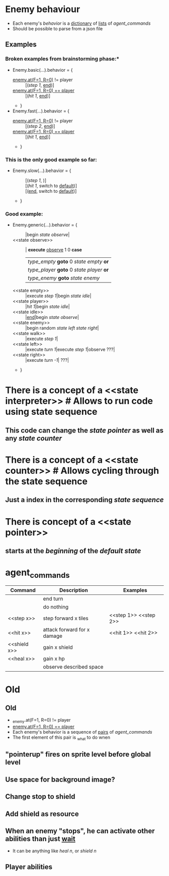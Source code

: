 * Enemy behaviour
- Each enemy's [[behavior]] is a _dictionary_ of _lists_ of [[agent_commands]]
- Should be possible to parse from a json file
** Examples
*** Broken examples from brainstorming phase:*
- Enemy.basic(...).behavior = {
  + _enemy.at(F=1, R=0)_ != player :: [([[step 1]], [[end]])]
  + _enemy.at(F=1, R=0) == player_ :: [([[hit 1]], [[end]])]
  + }
- Enemy.fast(...).behavior = {
  + _enemy.at(F=1, R=0)_ != player :: [([[step 2]], [[end]])]
  + _enemy.at(F=1, R=0) == player_ :: [([[hit 1]], [[end]])]
  + }
*** This is the only good example so far:
- Enemy.slow(...).behavior = {
  + <<default>> :: [([[step 1]], )]
  + <<battle>> :: [([[hit 1]], switch to [[default]])]
  + <<stop>> :: [([[end]], switch to [[default]])]
  + }
*** Good example: 
- Enemy.generic(...).behavior = {
  + <<defalut>> :: |begin [[state observe]]|
  + <<state observe>> :: | *execute* [[observe]] 1 0 *case*
                         | [[type_empty]] *goto* 0 [[state empty]] *or*
                         | [[type_player]] *goto* 0 [[state player]] *or*
                         | [[type_enemy]] *goto* [[state enemy]]  |  *# Here goto means goto previous, goto 0 means go to start*
  + <<state empty>> :: |execute [[step 1]]|begin [[state idle]]|
  + <<state player>> :: |[[hit 1]]|begin [[state idle]]|
  + <<state idle>> :: |[[end]]|begin [[state observe]]|
  + <<state enemy>> :: |begin random [[state left]] [[state right]]|
  + <<state walk>> :: |execute [[step 1]]|
  + <<state left>> :: |execute [[turn 1]]|execute [[step 1]]|observe ???|
  + <<state right>> :: |execute [[turn -1]]| ???|
  + }

* There is a concept of a <<state interpreter>> *# Allows to run code using state sequence*
** This code can change the [[state pointer]] as well as any [[state counter]]
* There is a concept of a <<state counter>> *# Allows cycling through the state sequence*
** Just a index in the corresponding [[state sequence]] 
* There is concept of a <<state pointer>>
** starts at the [[beginning]] of the [[default state]]

* agent_commands
|--------------+-----------------------------+-----------------------|
| Command      | Description                 | Examples              |
|--------------+-----------------------------+-----------------------|
| <<end>>      | end turn                    |                       |
| <<wait>>     | do nothing                  |                       |
| <<step x>>   | step forward x tiles        | <<step 1>> <<step 2>> |
| <<hit x>>    | attack forward for x damage | <<hit 1>> <<hit 2>>   |
| <<shield x>> | gain x shield               |                       |
| <<heal x>>   | gain x hp                   |                       |
| <<observe>>  | observe described space     |                       |
|--------------+-----------------------------+-----------------------|  

* Old
** Old
- _enemy.at(F=1, R=0) != player
- _enemy.at(F=1, R=0) == player_  
- Each enemy's behavior is a sequence of _pairs_ of [[agent_commands]]
- The first element of this pair is _what to do wnen
** "pointerup" fires on sprite level before global level
** Use space for background image?
** Change stop to shield
** Add shield as resource
** When an enemy "stops", he can activate other abilities than just [[wait]]
  - It can be anything like [[heal n]], or [[shield n]]
** Player abilities

